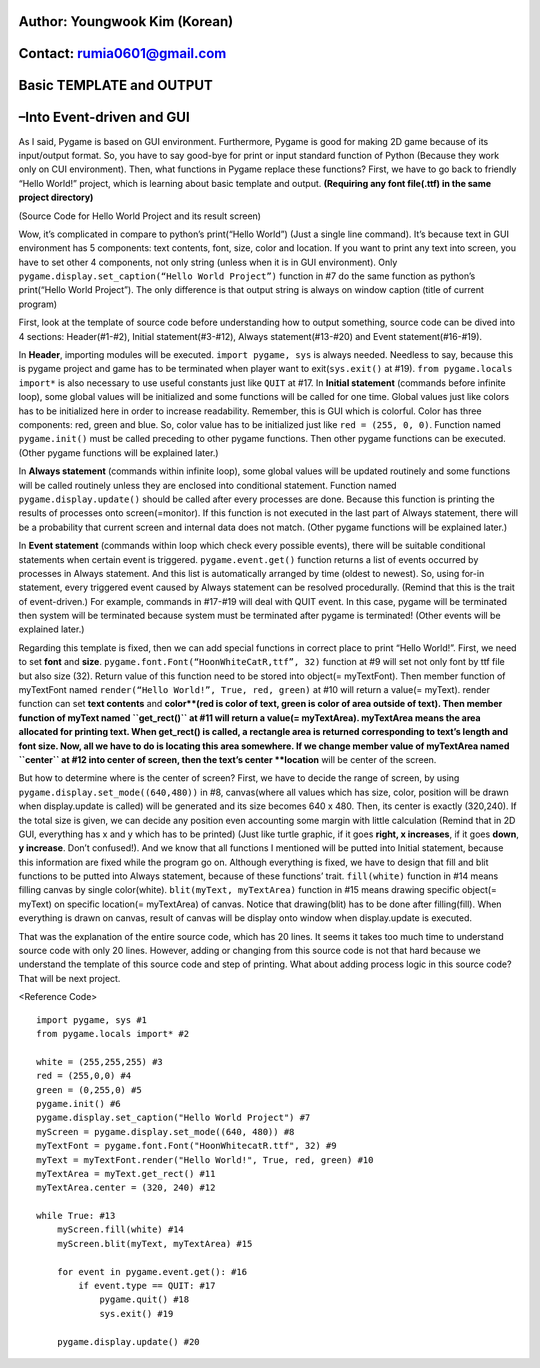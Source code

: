 ====================================
Author: Youngwook Kim (Korean)
====================================

====================================
Contact: rumia0601@gmail.com
====================================

====================================
Basic TEMPLATE and OUTPUT
====================================

====================================
–Into Event-driven and GUI
====================================
As I said, Pygame is based on GUI environment. Furthermore, Pygame is good for making 2D game because of its input/output format. So, you have to say good-bye for print or input standard function of Python (Because they work only on CUI environment). Then, what functions in Pygame replace these functions? First, we have to go back to friendly “Hello World!” project, which is learning about basic template and output. **(Requiring any font file(.ttf) in the same project directory)**


.. image:: ../../../assets/Basic-ouput-sourcecode.png
   :class: inlined-right

.. code-block:: python
   :linenos:

   import sys, pygame
   pygame.init()

   size = width, height = 220, 140
   speed = [2, 2]
   black = 0, 0, 0

   screen = pygame.display.set_mode(size)

   ball = pygame.image.load("Basic-ouput-sourcecode.png")
   ballrect = ball.get_rect()

   while True:
       for event in pygame.event.get():
           if event.type == pygame.QUIT: sys.exit()

       ballrect = ballrect.move(speed)
       if ballrect.left < 0 or ballrect.right > width:
           speed[0] = -speed[0]
       if ballrect.top < 0 or ballrect.bottom > height:
           speed[1] = -speed[1]

       screen.fill(black)
       screen.blit(ball, ballrect)
       pygame.display.flip()


.. image:: ../../../assets/Bagic-ouput-result-screen.png
   :class: inlined-right

.. code-block:: python
   :linenos:

   import sys, pygame
   pygame.init()

   size = width, height = 220, 140
   speed = [2, 2]
   black = 0, 0, 0

   screen = pygame.display.set_mode(size)

   ball = pygame.image.load("Bagic-ouput-result-screen.png")
   ballrect = ball.get_rect()

   while True:
       for event in pygame.event.get():
           if event.type == pygame.QUIT: sys.exit()

       ballrect = ballrect.move(speed)
       if ballrect.left < 0 or ballrect.right > width:
           speed[0] = -speed[0]
       if ballrect.top < 0 or ballrect.bottom > height:
           speed[1] = -speed[1]

       screen.fill(black)
       screen.blit(ball, ballrect)
       pygame.display.flip()


(Source Code for Hello World Project and its result screen)

Wow, it’s complicated in compare to python’s print(“Hello World”) (Just a single line command). It’s because text in GUI environment has 5 components: text contents, font, size, color and location. If you want to print any text into screen, you have to set other 4 components, not only string (unless when it is in GUI environment). Only ``pygame.display.set_caption(“Hello World Project”)`` function in #7 do the same function as python’s print(“Hello World Project”). The only difference is that output string is always on window caption (title of current program)

First, look at the template of source code before understanding how to output something, source code can be dived into 4 sections: Header(#1-#2), Initial statement(#3-#12), Always statement(#13-#20) and Event statement(#16-#19).

In **Header**, importing modules will be executed. ``import pygame, sys`` is always needed. Needless to say, because this is pygame project and game has to be terminated when player want to exit(``sys.exit()`` at #19). ``from pygame.locals import*`` is also necessary to use useful constants just like ``QUIT`` at #17.
In **Initial statement** (commands before infinite loop), some global values will be initialized and some functions will be called for one time. Global values just like colors has to be initialized here in order to increase readability. Remember, this is GUI which is colorful. Color has three components: red, green and blue. So, color value has to be initialized just like ``red = (255, 0, 0)``. Function named ``pygame.init()`` must be called preceding to other pygame functions. Then other pygame functions can be executed. (Other pygame functions will be explained later.)

In **Always statement** (commands within infinite loop), some global values will be updated routinely and some functions will be called routinely unless they are enclosed into conditional statement. Function named ``pygame.display.update()`` should be called after every processes are done. Because this function is printing the results of processes onto screen(=monitor). If this function is not executed in the last part of Always statement, there will be a probability that current screen and internal data does not match. (Other pygame functions will be explained later.)

In **Event statement** (commands within loop which check every possible events), there will be suitable conditional statements when certain event is triggered. ``pygame.event.get()`` function returns a list of events occurred by processes in Always statement. And this list is automatically arranged by time (oldest to newest). So, using for-in statement, every triggered event caused by Always statement can be resolved procedurally. (Remind that this is the trait of event-driven.) For example, commands in #17-#19 will deal with QUIT event. In this case, pygame will be terminated then system will be terminated because system must be terminated after pygame is terminated! (Other events will be explained later.)

Regarding this template is fixed, then we can add special functions in correct place to print “Hello World!”. First, we need to set **font** and **size**. ``pygame.font.Font(“HoonWhiteCatR,ttf”, 32)`` function at #9 will set not only font by ttf file but also size (32). Return value of this function need to be stored into object(= myTextFont). Then member function of myTextFont named ``render(“Hello World!”, True, red, green)`` at #10 will return a value(= myText). render function can set **text contents** and **color**(red is color of text, green is color of area outside of text). Then member function of myText named ``get_rect()`` at #11 will return a value(= myTextArea). myTextArea means the area allocated for printing text. When get_rect() is called, a rectangle area is returned corresponding to text’s length and font size. Now, all we have to do is locating this area somewhere. If we change member value of myTextArea named ``center`` at #12 into center of screen, then the text’s center **location** will be center of the screen.

But how to determine where is the center of screen? First, we have to decide the range of screen, by using ``pygame.display.set_mode((640,480))`` in #8, canvas(where all values which has size, color, position will be drawn when display.update is called) will be generated and its size becomes 640 x 480. Then, its center is exactly (320,240). If the total size is given, we can decide any position even accounting some margin with little calculation (Remind that in 2D GUI, everything has x and y which has to be printed) (Just like turtle graphic, if it goes **right, x increases**, if it goes **down**, **y increase**. Don’t confused!). And we know that all functions I mentioned will be putted into Initial statement, because this information are fixed while the program go on.
Although everything is fixed, we have to design that fill and blit functions to be putted into Always statement, because of these functions’ trait. ``fill(white)`` function in #14 means filling canvas by single color(white). ``blit(myText, myTextArea)`` function in #15 means drawing specific object(= myText) on specific location(= myTextArea) of canvas. Notice that drawing(blit) has to be done after filling(fill). When everything is drawn on canvas, result of canvas will be display onto window when display.update is executed.

That was the explanation of the entire source code, which has 20 lines. It seems it takes too much time to understand source code with only 20 lines. However, adding or changing from this source code is not that hard because we understand the template of this source code and step of printing. What about adding process logic in this source code? That will be next project.

<Reference Code> ::

    import pygame, sys #1
    from pygame.locals import* #2

    white = (255,255,255) #3
    red = (255,0,0) #4
    green = (0,255,0) #5
    pygame.init() #6
    pygame.display.set_caption("Hello World Project") #7
    myScreen = pygame.display.set_mode((640, 480)) #8
    myTextFont = pygame.font.Font("HoonWhitecatR.ttf", 32) #9
    myText = myTextFont.render("Hello World!", True, red, green) #10
    myTextArea = myText.get_rect() #11
    myTextArea.center = (320, 240) #12

    while True: #13
        myScreen.fill(white) #14
        myScreen.blit(myText, myTextArea) #15

        for event in pygame.event.get(): #16
            if event.type == QUIT: #17
                pygame.quit() #18
                sys.exit() #19

        pygame.display.update() #20
